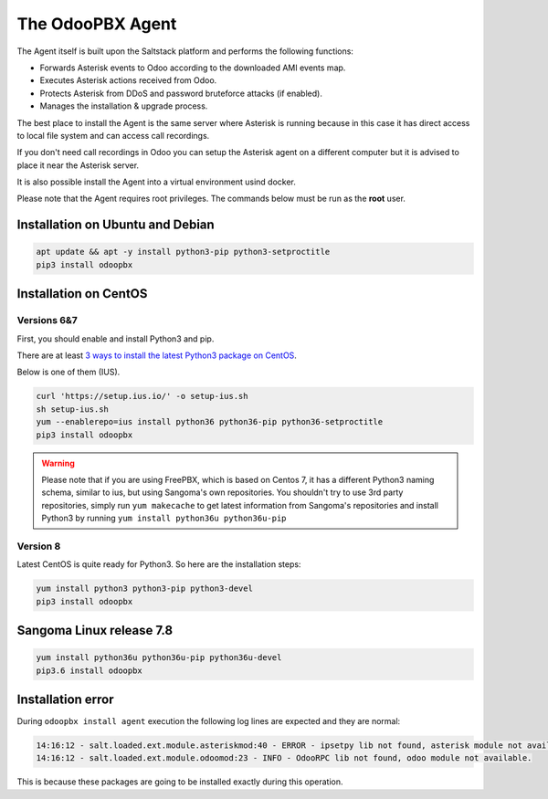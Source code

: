 The OdooPBX Agent
=================
The Agent itself is built upon the Saltstack platform and performs the following functions:

* Forwards Asterisk events to Odoo according to the downloaded AMI events map.
* Executes Asterisk actions received from Odoo.
* Protects Asterisk from DDoS and password bruteforce attacks (if enabled).
* Manages the installation & upgrade process.

The best place to install the Agent is the same server where Asterisk is running because in this case
it has direct access to local file system  and can access call recordings. 

If you don't need call recordings in Odoo you can setup the Asterisk agent on a different computer but
it is advised to place it near the Asterisk server.

It is also possible install the Agent into a virtual environment usind docker.

Please note that the Agent requires root privileges. The commands below must be run as the **root** user.

Installation on Ubuntu and Debian
#################################

.. code::

    apt update && apt -y install python3-pip python3-setproctitle
    pip3 install odoopbx

Installation on CentOS
######################

Versions 6&7
++++++++++++
First, you should enable and install Python3 and pip.

There are at least `3 ways to install the latest Python3 package on CentOS <https://www.2daygeek.com/install-python-3-on-centos-6/>`_. 

Below is one of them (IUS).

.. code:: 

    curl 'https://setup.ius.io/' -o setup-ius.sh
    sh setup-ius.sh
    yum --enablerepo=ius install python36 python36-pip python36-setproctitle
    pip3 install odoopbx

.. warning::

   Please note that if you are using FreePBX, which is based on Centos 7, it has a different Python3 naming schema,
   similar to ius, but using Sangoma's own repositories. You shouldn't try to use 3rd party repositories,
   simply run ``yum makecache`` to get latest information from Sangoma's repositories and install Python3 by running 
   ``yum install python36u python36u-pip``

Version 8
+++++++++
Latest CentOS is quite ready for Python3. So here are the installation steps:

.. code::

    yum install python3 python3-pip python3-devel
    pip3 install odoopbx


Sangoma Linux release 7.8
#########################

.. code::

    yum install python36u python36u-pip python36u-devel
    pip3.6 install odoopbx
    

Installation error
##################
During ``odoopbx install agent`` execution the following log lines are expected and they are normal:

.. code::
 
 14:16:12 - salt.loaded.ext.module.asteriskmod:40 - ERROR - ipsetpy lib not found, asterisk module not available.
 14:16:12 - salt.loaded.ext.module.odoomod:23 - INFO - OdooRPC lib not found, odoo module not available.

This is because these packages are going to be installed exactly during this operation.
